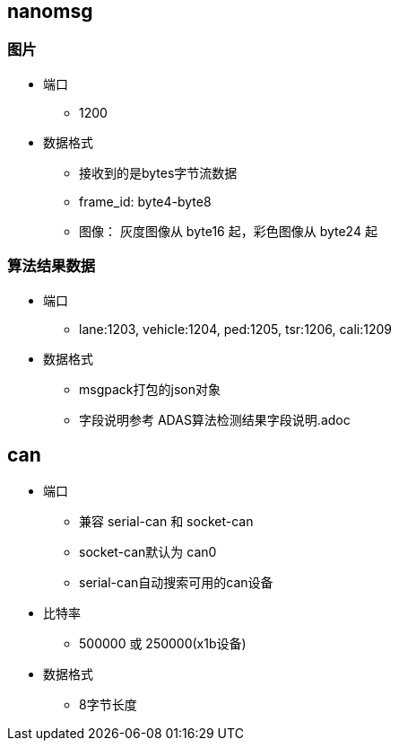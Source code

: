 
== nanomsg
=== 图片
* 端口
** 1200
* 数据格式
** 接收到的是bytes字节流数据
** frame_id: byte4-byte8
** 图像： 灰度图像从 byte16 起，彩色图像从 byte24 起

=== 算法结果数据
* 端口
** lane:1203, vehicle:1204, ped:1205, tsr:1206, cali:1209
* 数据格式
** msgpack打包的json对象
** 字段说明参考 ADAS算法检测结果字段说明.adoc

== can
* 端口
** 兼容 serial-can 和 socket-can
** socket-can默认为 can0
** serial-can自动搜索可用的can设备
* 比特率
** 500000 或 250000(x1b设备)
* 数据格式
** 8字节长度

